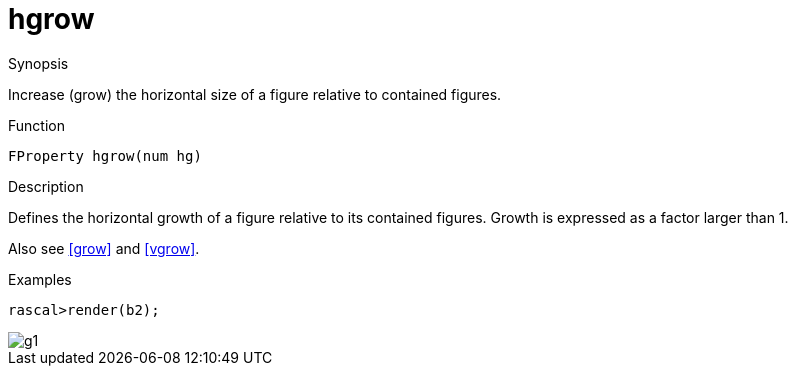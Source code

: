 [[Properties-hgrow]]
# hgrow
:concept: Vis/Figure/Properties/hgrow

.Synopsis
Increase (grow) the horizontal size of a figure relative to contained figures.

.Syntax

.Types

.Function
`FProperty hgrow(num hg)`

.Description
Defines the horizontal growth of a figure relative to its contained figures.
Growth is expressed as a factor larger than 1.

Also see <<grow>> and <<vgrow>>.

.Examples
[source,rascal-shell]
----
rascal>render(b2);
----

image::{concept}/g1.png[alt="g1"]


.Benefits

.Pitfalls


:leveloffset: +1

:leveloffset: -1